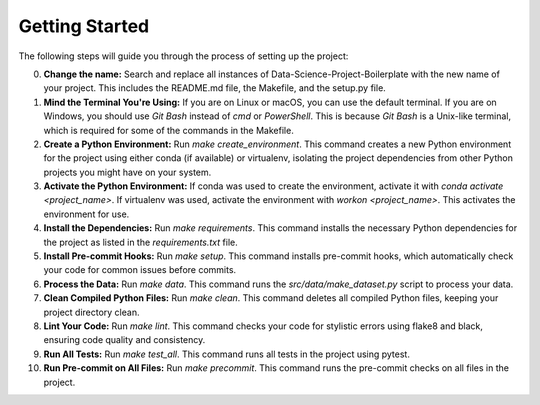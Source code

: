 Getting Started
===============

The following steps will guide you through the process of setting up the project:

0. **Change the name:**
   Search and replace all instances of Data-Science-Project-Boilerplate with the new name of your project. This includes the README.md file, the Makefile, and the setup.py file.

1. **Mind the Terminal You're Using:**
   If you are on Linux or macOS, you can use the default terminal. If you are on Windows, you should use `Git Bash` instead of `cmd` or `PowerShell`. This is because `Git Bash` is a Unix-like terminal, which is required for some of the commands in the Makefile.

2. **Create a Python Environment:**
   Run `make create_environment`. This command creates a new Python environment for the project using either conda (if available) or virtualenv, isolating the project dependencies from other Python projects you might have on your system.

3. **Activate the Python Environment:**
   If conda was used to create the environment, activate it with `conda activate <project_name>`. If virtualenv was used, activate the environment with `workon <project_name>`. This activates the environment for use.

4. **Install the Dependencies:**
   Run `make requirements`. This command installs the necessary Python dependencies for the project as listed in the `requirements.txt` file.

5. **Install Pre-commit Hooks:**
   Run `make setup`. This command installs pre-commit hooks, which automatically check your code for common issues before commits.

6. **Process the Data:**
   Run `make data`. This command runs the `src/data/make_dataset.py` script to process your data.

7. **Clean Compiled Python Files:**
   Run `make clean`. This command deletes all compiled Python files, keeping your project directory clean.

8. **Lint Your Code:**
   Run `make lint`. This command checks your code for stylistic errors using flake8 and black, ensuring code quality and consistency.

9.  **Run All Tests:**
    Run `make test_all`. This command runs all tests in the project using pytest.

10. **Run Pre-commit on All Files:**
    Run `make precommit`. This command runs the pre-commit checks on all files in the project.